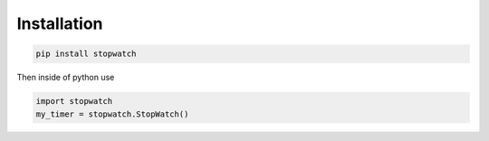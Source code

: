 Installation
=====

.. code-block::

    pip install stopwatch

Then inside of python use

.. code-block:: python

    import stopwatch
    my_timer = stopwatch.StopWatch()

